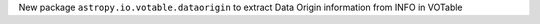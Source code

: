 New package ``astropy.io.votable.dataorigin`` to extract Data Origin information from INFO in VOTable
